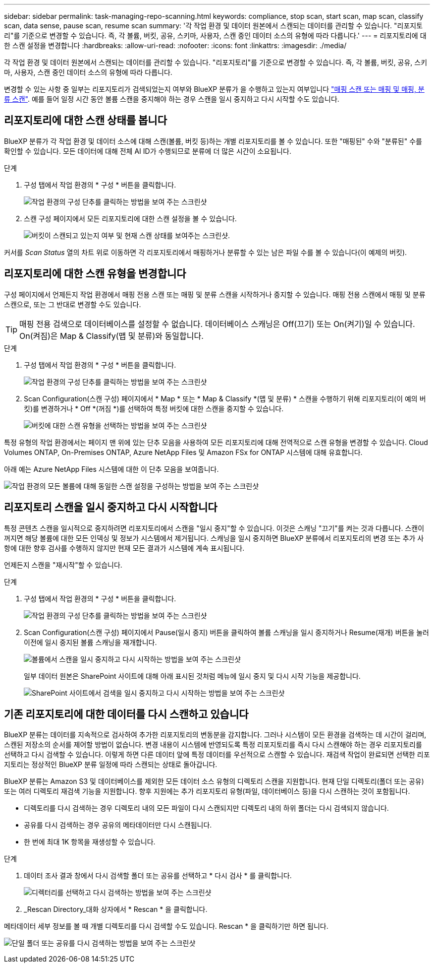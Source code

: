 ---
sidebar: sidebar 
permalink: task-managing-repo-scanning.html 
keywords: compliance, stop scan, start scan, map scan, classify scan, data sense, pause scan, resume scan 
summary: '각 작업 환경 및 데이터 원본에서 스캔되는 데이터를 관리할 수 있습니다. "리포지토리"를 기준으로 변경할 수 있습니다. 즉, 각 볼륨, 버킷, 공유, 스키마, 사용자, 스캔 중인 데이터 소스의 유형에 따라 다릅니다.' 
---
= 리포지토리에 대한 스캔 설정을 변경합니다
:hardbreaks:
:allow-uri-read: 
:nofooter: 
:icons: font
:linkattrs: 
:imagesdir: ./media/


[role="lead"]
각 작업 환경 및 데이터 원본에서 스캔되는 데이터를 관리할 수 있습니다. "리포지토리"를 기준으로 변경할 수 있습니다. 즉, 각 볼륨, 버킷, 공유, 스키마, 사용자, 스캔 중인 데이터 소스의 유형에 따라 다릅니다.

변경할 수 있는 사항 중 일부는 리포지토리가 검색되었는지 여부와 BlueXP 분류가 을 수행하고 있는지 여부입니다 link:concept-cloud-compliance.html#whats-the-difference-between-mapping-and-classification-scans["매핑 스캔 또는 매핑 및 매핑, 분류 스캔"]. 예를 들어 일정 시간 동안 볼륨 스캔을 중지해야 하는 경우 스캔을 일시 중지하고 다시 시작할 수도 있습니다.



== 리포지토리에 대한 스캔 상태를 봅니다

BlueXP 분류가 각 작업 환경 및 데이터 소스에 대해 스캔(볼륨, 버킷 등)하는 개별 리포지토리를 볼 수 있습니다. 또한 "매핑된" 수와 "분류된" 수를 확인할 수 있습니다. 모든 데이터에 대해 전체 AI ID가 수행되므로 분류에 더 많은 시간이 소요됩니다.

.단계
. 구성 탭에서 작업 환경의 * 구성 * 버튼을 클릭합니다.
+
image:screenshot_compliance_config_button.png["작업 환경의 구성 단추를 클릭하는 방법을 보여 주는 스크린샷"]

. 스캔 구성 페이지에서 모든 리포지토리에 대한 스캔 설정을 볼 수 있습니다.
+
image:screenshot_compliance_repo_scan_settings.png["버킷이 스캔되고 있는지 여부 및 현재 스캔 상태를 보여주는 스크린샷."]



커서를 _Scan Status_ 열의 차트 위로 이동하면 각 리포지토리에서 매핑하거나 분류할 수 있는 남은 파일 수를 볼 수 있습니다(이 예제의 버킷).



== 리포지토리에 대한 스캔 유형을 변경합니다

구성 페이지에서 언제든지 작업 환경에서 매핑 전용 스캔 또는 매핑 및 분류 스캔을 시작하거나 중지할 수 있습니다. 매핑 전용 스캔에서 매핑 및 분류 스캔으로, 또는 그 반대로 변경할 수도 있습니다.


TIP: 매핑 전용 검색으로 데이터베이스를 설정할 수 없습니다. 데이터베이스 스캐닝은 Off(끄기) 또는 On(켜기)일 수 있습니다. On(켜짐)은 Map & Classify(맵 및 분류)와 동일합니다.

.단계
. 구성 탭에서 작업 환경의 * 구성 * 버튼을 클릭합니다.
+
image:screenshot_compliance_config_button.png["작업 환경의 구성 단추를 클릭하는 방법을 보여 주는 스크린샷"]

. Scan Configuration(스캔 구성) 페이지에서 * Map * 또는 * Map & Classify *(맵 및 분류) * 스캔을 수행하기 위해 리포지토리(이 예의 버킷)를 변경하거나 * Off *(꺼짐 *)를 선택하여 특정 버킷에 대한 스캔을 중지할 수 있습니다.
+
image:screenshot_compliance_repo_scanning.png["버킷에 대한 스캔 유형을 선택하는 방법을 보여 주는 스크린샷"]



특정 유형의 작업 환경에서는 페이지 맨 위에 있는 단추 모음을 사용하여 모든 리포지토리에 대해 전역적으로 스캔 유형을 변경할 수 있습니다. Cloud Volumes ONTAP, On-Premises ONTAP, Azure NetApp Files 및 Amazon FSx for ONTAP 시스템에 대해 유효합니다.

아래 예는 Azure NetApp Files 시스템에 대한 이 단추 모음을 보여줍니다.

image:screenshot_compliance_repo_scan_all.png["작업 환경의 모든 볼륨에 대해 동일한 스캔 설정을 구성하는 방법을 보여 주는 스크린샷"]



== 리포지토리 스캔을 일시 중지하고 다시 시작합니다

특정 콘텐츠 스캔을 일시적으로 중지하려면 리포지토리에서 스캔을 "일시 중지"할 수 있습니다. 이것은 스캐닝 "끄기"를 켜는 것과 다릅니다. 스캔이 꺼지면 해당 볼륨에 대한 모든 인덱싱 및 정보가 시스템에서 제거됩니다. 스캐닝을 일시 중지하면 BlueXP 분류에서 리포지토리의 변경 또는 추가 사항에 대한 향후 검사를 수행하지 않지만 현재 모든 결과가 시스템에 계속 표시됩니다.

언제든지 스캔을 "재시작"할 수 있습니다.

.단계
. 구성 탭에서 작업 환경의 * 구성 * 버튼을 클릭합니다.
+
image:screenshot_compliance_config_button.png["작업 환경의 구성 단추를 클릭하는 방법을 보여 주는 스크린샷"]

. Scan Configuration(스캔 구성) 페이지에서 Pause(일시 중지) 버튼을 클릭하여 볼륨 스캐닝을 일시 중지하거나 Resume(재개) 버튼을 눌러 이전에 일시 중지된 볼륨 스캐닝을 재개합니다.
+
image:screenshot_compliance_repo_pause_resume.png["볼륨에서 스캔을 일시 중지하고 다시 시작하는 방법을 보여 주는 스크린샷"]

+
일부 데이터 원본은 SharePoint 사이트에 대해 아래 표시된 것처럼 메뉴에 일시 중지 및 다시 시작 기능을 제공합니다.

+
image:screenshot_compliance_repo_pause_resume2.png["SharePoint 사이트에서 검색을 일시 중지하고 다시 시작하는 방법을 보여 주는 스크린샷"]





== 기존 리포지토리에 대한 데이터를 다시 스캔하고 있습니다

BlueXP 분류는 데이터를 지속적으로 검사하여 추가한 리포지토리의 변동분을 감지합니다. 그러나 시스템이 모든 환경을 검색하는 데 시간이 걸리며, 스캔된 저장소의 순서를 제어할 방법이 없습니다. 변경 내용이 시스템에 반영되도록 특정 리포지토리를 즉시 다시 스캔해야 하는 경우 리포지토리를 선택하고 다시 검색할 수 있습니다. 이렇게 하면 다른 데이터 앞에 특정 데이터를 우선적으로 스캔할 수 있습니다. 재검색 작업이 완료되면 선택한 리포지토리는 정상적인 BlueXP 분류 일정에 따라 스캔되는 상태로 돌아갑니다.

BlueXP 분류는 Amazon S3 및 데이터베이스를 제외한 모든 데이터 소스 유형의 디렉토리 스캔을 지원합니다. 현재 단일 디렉토리(폴더 또는 공유) 또는 여러 디렉토리 재검색 기능을 지원합니다. 향후 지원에는 추가 리포지토리 유형(파일, 데이터베이스 등)을 다시 스캔하는 것이 포함됩니다.

* 디렉토리를 다시 검색하는 경우 디렉토리 내의 모든 파일이 다시 스캔되지만 디렉토리 내의 하위 폴더는 다시 검색되지 않습니다.
* 공유를 다시 검색하는 경우 공유의 메타데이터만 다시 스캔됩니다.
* 한 번에 최대 1K 항목을 재생성할 수 있습니다.


.단계
. 데이터 조사 결과 창에서 다시 검색할 폴더 또는 공유를 선택하고 * 다시 검사 * 를 클릭합니다.
+
image:screenshot_compliance_rescan_directory.png["디렉터리를 선택하고 다시 검색하는 방법을 보여 주는 스크린샷"]

. _Rescan Directory_대화 상자에서 * Rescan * 을 클릭합니다.


메타데이터 세부 정보를 볼 때 개별 디렉토리를 다시 검색할 수도 있습니다. Rescan * 을 클릭하기만 하면 됩니다.

image:screenshot_compliance_rescan_single_file.png["단일 폴더 또는 공유를 다시 검색하는 방법을 보여 주는 스크린샷"]
